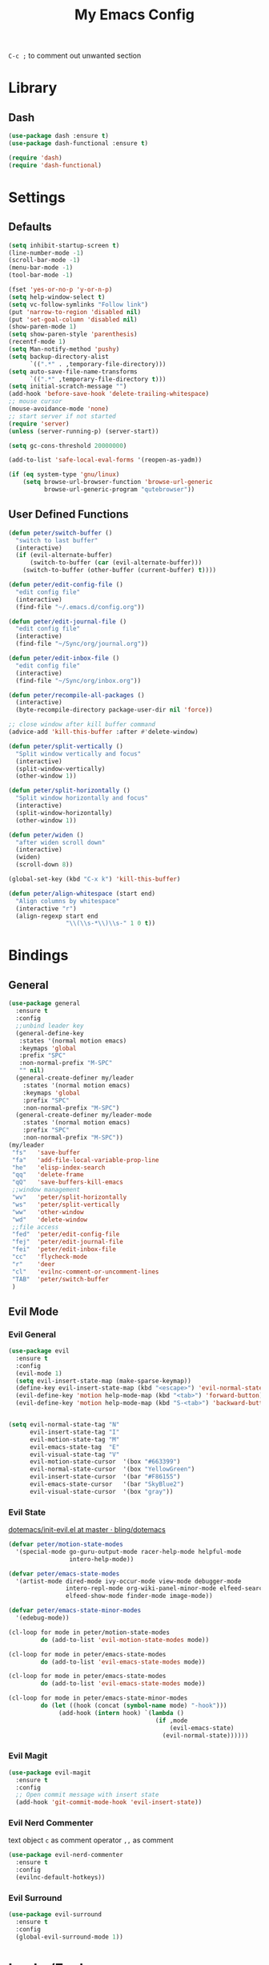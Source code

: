 #+TITLE:My Emacs Config
#+PROPERTY: header-args :tangle yes

~C-c ;~ to comment out unwanted section

* Library
** Dash
#+BEGIN_SRC emacs-lisp
(use-package dash :ensure t)
(use-package dash-functional :ensure t)

(require 'dash)
(require 'dash-functional)
#+END_SRC
* Settings
** Defaults
#+BEGIN_SRC emacs-lisp
(setq inhibit-startup-screen t)
(line-number-mode -1)
(scroll-bar-mode -1)
(menu-bar-mode -1)
(tool-bar-mode -1)

(fset 'yes-or-no-p 'y-or-n-p)
(setq help-window-select t)
(setq vc-follow-symlinks "Follow link")
(put 'narrow-to-region 'disabled nil)
(put 'set-goal-column 'disabled nil)
(show-paren-mode 1)
(setq show-paren-style 'parenthesis)
(recentf-mode 1)
(setq Man-notify-method 'pushy)
(setq backup-directory-alist
      `((".*" . ,temporary-file-directory)))
(setq auto-save-file-name-transforms
      `((".*" ,temporary-file-directory t)))
(setq initial-scratch-message "")
(add-hook 'before-save-hook 'delete-trailing-whitespace)
;; mouse cursor
(mouse-avoidance-mode 'none)
;; start server if not started
(require 'server)
(unless (server-running-p) (server-start))

(setq gc-cons-threshold 20000000)

(add-to-list 'safe-local-eval-forms '(reopen-as-yadm))

(if (eq system-type 'gnu/linux)
    (setq browse-url-browser-function 'browse-url-generic
          browse-url-generic-program "qutebrowser"))

#+END_SRC
** User Defined Functions
#+BEGIN_SRC emacs-lisp
(defun peter/switch-buffer ()
  "switch to last buffer"
  (interactive)
  (if (evil-alternate-buffer)
      (switch-to-buffer (car (evil-alternate-buffer)))
    (switch-to-buffer (other-buffer (current-buffer) t))))

(defun peter/edit-config-file ()
  "edit config file"
  (interactive)
  (find-file "~/.emacs.d/config.org"))

(defun peter/edit-journal-file ()
  "edit config file"
  (interactive)
  (find-file "~/Sync/org/journal.org"))

(defun peter/edit-inbox-file ()
  "edit config file"
  (interactive)
  (find-file "~/Sync/org/inbox.org"))

(defun peter/recompile-all-packages ()
  (interactive)
  (byte-recompile-directory package-user-dir nil 'force))

;; close window after kill buffer command
(advice-add 'kill-this-buffer :after #'delete-window)

(defun peter/split-vertically ()
  "Split window vertically and focus"
  (interactive)
  (split-window-vertically)
  (other-window 1))

(defun peter/split-horizontally ()
  "Split window horizontally and focus"
  (interactive)
  (split-window-horizontally)
  (other-window 1))

(defun peter/widen ()
  "after widen scroll down"
  (interactive)
  (widen)
  (scroll-down 8))

(global-set-key (kbd "C-x k") 'kill-this-buffer)

(defun peter/align-whitespace (start end)
  "Align columns by whitespace"
  (interactive "r")
  (align-regexp start end
                "\\(\\s-*\\)\\s-" 1 0 t))
#+END_SRC
* Bindings
** General
#+BEGIN_SRC emacs-lisp
(use-package general
  :ensure t
  :config
  ;;unbind leader key
  (general-define-key
   :states '(normal motion emacs)
   :keymaps 'global
   :prefix "SPC"
   :non-normal-prefix "M-SPC"
   "" nil)
  (general-create-definer my/leader
    :states '(normal motion emacs)
    :keymaps 'global
    :prefix "SPC"
    :non-normal-prefix "M-SPC")
  (general-create-definer my/leader-mode
    :states '(normal motion emacs)
    :prefix "SPC"
    :non-normal-prefix "M-SPC"))
(my/leader
 "fs"	'save-buffer
 "fa"	'add-file-local-variable-prop-line
 "he"	'elisp-index-search
 "qq"	'delete-frame
 "qQ"	'save-buffers-kill-emacs
 ;;window management
 "wv"	'peter/split-horizontally
 "ws"	'peter/split-vertically
 "ww"	'other-window
 "wd"	'delete-window
 ;;file access
 "fed"	'peter/edit-config-file
 "fej"	'peter/edit-journal-file
 "fei"	'peter/edit-inbox-file
 "cc"	'flycheck-mode
 "r"	'deer
 "cl"	'evilnc-comment-or-uncomment-lines
 "TAB"	'peter/switch-buffer
 )
#+END_SRC
** Evil Mode
*** Evil General
#+BEGIN_SRC emacs-lisp
(use-package evil
  :ensure t
  :config
  (evil-mode 1)
  (setq evil-insert-state-map (make-sparse-keymap))
  (define-key evil-insert-state-map (kbd "<escape>") 'evil-normal-state)
  (evil-define-key 'motion help-mode-map (kbd "<tab>") 'forward-button)
  (evil-define-key 'motion help-mode-map (kbd "S-<tab>") 'backward-button))


(setq evil-normal-state-tag "N"
      evil-insert-state-tag "I"
      evil-motion-state-tag "M"
      evil-emacs-state-tag  "E"
      evil-visual-state-tag "V"
      evil-motion-state-cursor	'(box "#663399")
      evil-normal-state-cursor	'(box "YellowGreen")
      evil-insert-state-cursor	'(bar "#F86155")
      evil-emacs-state-cursor	'(bar "SkyBlue2")
      evil-visual-state-cursor	'(box "gray"))
#+END_SRC
*** Evil State
[[https://github.com/bling/dotemacs/blob/master/config/init-evil.el][dotemacs/init-evil.el at master · bling/dotemacs]]
#+BEGIN_SRC emacs-lisp
(defvar peter/motion-state-modes
  '(special-mode go-guru-output-mode racer-help-mode helpful-mode
                 intero-help-mode))

(defvar peter/emacs-state-modes
  '(artist-mode dired-mode ivy-occur-mode view-mode debugger-mode
                intero-repl-mode org-wiki-panel-minor-mode elfeed-search-mode
                elfeed-show-mode finder-mode image-mode))

(defvar peter/emacs-state-minor-modes
  '(edebug-mode))

(cl-loop for mode in peter/motion-state-modes
         do (add-to-list 'evil-motion-state-modes mode))

(cl-loop for mode in peter/emacs-state-modes
         do (add-to-list 'evil-emacs-state-modes mode))

(cl-loop for mode in peter/emacs-state-modes
         do (add-to-list 'evil-emacs-state-modes mode))

(cl-loop for mode in peter/emacs-state-minor-modes
         do (let ((hook (concat (symbol-name mode) "-hook")))
              (add-hook (intern hook) `(lambda ()
                                         (if ,mode
                                             (evil-emacs-state)
                                           (evil-normal-state))))))
#+END_SRC
*** Evil Magit
#+BEGIN_SRC emacs-lisp
(use-package evil-magit
  :ensure t
  :config
  ;; Open commit message with insert state
  (add-hook 'git-commit-mode-hook 'evil-insert-state))
#+END_SRC
*** Evil Nerd Commenter
text object ~c~ as comment
operator ~,,~ as comment
#+BEGIN_SRC emacs-lisp
(use-package evil-nerd-commenter
  :ensure t
  :config
  (evilnc-default-hotkeys))
#+END_SRC
*** Evil Surround
#+BEGIN_SRC emacs-lisp
(use-package evil-surround
  :ensure t
  :config
  (global-evil-surround-mode 1))
#+END_SRC
*** COMMENT Evil MC
=grm= make all cursors
=gru= remove all cursors
=grj= next match
=grk= previous match
visual mode:
=C-n= next match
=C-p= previous match
=C-t= skip match
#+BEGIN_SRC emacs-lisp
(use-package evil-mc
  :ensure t
  :diminish evil-mc-mode
  :config
  (global-evil-mc-mode 1))
#+END_SRC
* Looks/Feels
** Mode Line
*** Smart Mode Line
#+BEGIN_SRC emacs-lisp
(use-package smart-mode-line
  :ensure t
  :init
  (setq sml/no-confirm-load-theme t
        sml/theme 'respectful
        sml/mode-width 'full
        sml/vc-mode-show-backend t
        projectile-mode-line nil
        )
  :config
  (sml/setup))

(setq evil-mode-line-format '(before . mode-line-front-space))

(setq-default mode-line-format
              '("%e"
                mode-line-front-space
                " "
                (:eval (eyebrowse-mode-line-indicator))
                                        ;mode-line-mule-info
                mode-line-client
                mode-line-modified
                mode-line-auto-compile
                mode-line-remote
                mode-line-frame-identification
                " "
                mode-line-buffer-identification
                sml/pos-id-separator
                " "
                (vc-mode vc-mode)
                " "
                mode-line-modes
                                        ;mode-line-misc-info
                sml/pre-modes-separator
                mode-line-position
                "(%l:%c)"
                mode-line-end-spaces
                ))
#+END_SRC
** Themes
[[https://stackoverflow.com/questions/18904529/after-emacs-deamon-i-can-not-see-new-theme-in-emacsclient-frame-it-works-fr][Emacs daemon and theme]]
[[https://stackoverflow.com/questions/18904529/after-emacs-deamon-i-can-not-see-new-theme-in-emacsclient-frame-it-works-fr/34697306#34697306][follow up solution]]
#+BEGIN_SRC emacs-lisp
(if (file-exists-p "~/Sync")
    (use-package doom-themes
      :load-path "~/Sync/site-lisp/doom-themes/")
  (use-package doom-themes :ensure t))

(use-package solarized-theme :ensure t)

(setq my:theme-index 0)
(setq my:theme-list
      '(doom-tomorrow-night adwaita solarized-light))

(defun my:enabled-themes ()
  (delete 'smart-mode-line-respectful
	  custom-enabled-themes))

(defun my:clear-theme ()
  (interactive)
  (mapcar #'disable-theme (my:enabled-themes)))

(defun my:switch-theme ()
  (interactive)
  (mapcar #'disable-theme (my:enabled-themes))
  (setq my:theme-index (% (1+ my:theme-index) (length my:theme-list)))
  (setq my:theme (nth my:theme-index my:theme-list))
  (load-theme my:theme :no-confirm))

(my/leader "u" 'my:switch-theme)

(setq my:theme (nth my:theme-index my:theme-list))
(defvar my:theme-window-loaded nil)
(defvar my:theme-terminal-loaded nil)

(if (daemonp)
    (add-hook 'after-make-frame-functions
	      (lambda (frame)
		(select-frame frame)
		(if (window-system frame)
		    (unless my:theme-window-loaded
		      (if my:theme-terminal-loaded
			  (enable-theme my:theme)
			(load-theme my:theme t))
		      (setq my:theme-window-loaded t))
		  (unless my:theme-terminal-loaded
		    (if my:theme-window-loaded
			(enable-theme my:theme)
		      (load-theme my:theme t))
		    (setq my:theme-terminal-loaded t)))))

  (progn
    (load-theme my:theme t)
    (if (display-graphic-p)
	(setq my:theme-window-loaded t)
      (setq my:theme-terminal-loaded t))))
#+END_SRC
* Interface
** Completion Framework
*** Ivy
#+BEGIN_SRC emacs-lisp
(use-package flx :ensure t)

(use-package counsel
  :ensure t
  :diminish ivy-mode ivy-minor-mode
  :config
  (ivy-mode 1)
  ;; (setq ivy-re-builders-alist
  ;; 	'((t . ivy--regex-fuzzy)))
  (setq ivy-use-virtual-buffers t
        enable-recursive-minibuffers t
        ivy-initial-inputs-alist nil
        ivy-count-format "%d/%d "))

(defun ivy-open-other-window (x)
  (find-file-other-window x))

(ivy-set-actions t '(("i" ivy-open-other-window "open other window")))

(use-package ivy-rich
  :ensure t
  :config
  (ivy-set-display-transformer 'ivy-switch-buffer 'ivy-rich-switch-buffer-transformer)
  (setq ivy-virtual-abbreviate 'full
        ivy-rich-switch-buffer-align-virtual-buffer t)
  (setq ivy-rich-abbreviate-paths t))

;; for edit in C-c C-o
(use-package wgrep :ensure t)

;; (use-package all-the-icons-ivy :ensure t
;;   :config
;;   (all-the-icons-ivy-setup))
#+END_SRC
**** Ivy Bindings
#+BEGIN_SRC emacs-lisp
(global-set-key (kbd "C-s") 'swiper)
(global-set-key (kbd "M-x") 'counsel-M-x)
(global-set-key (kbd "s-x") 'counsel-M-x)
(global-set-key (kbd "C-x C-f") 'counsel-find-file)
(global-set-key (kbd "<f1> l") 'counsel-find-library)
(global-set-key (kbd "<f1> b") 'counsel-descbinds)
(define-key read-expression-map (kbd "C-r") 'counsel-expression-history)
;; (global-set-key (kbd "<f2> i") 'counsel-info-lookup-symbol)
;; (global-set-key (kbd "<f2> u") 'counsel-unicode-char)
(global-set-key (kbd "C-c C-r") 'ivy-resume)
(global-set-key (kbd "C-c v") 'ivy-push-view)
(global-set-key (kbd "C-c V") 'ivy-pop-view)
(define-key read-expression-map (kbd "C-r") 'counsel-expression-history)
(my/leader
 "ag" 'counsel-ag
 "`"  'ivy-switch-buffer
 "d"  'counsel-yank-pop
 "m"  'counsel-mark-ring
 "s"  'swiper
 "bb" 'ibuffer
 "pp" 'projectile-switch-project
 "pf" 'projectile-find-file-dwim
 "i"  'ivy-imenu-anywhere
 "fl" 'imenu-anywhere
 "gg" 'counsel-git-grep
 "ff" 'counsel-find-file
 "vv"  'ivy-push-view
 "vo" 'ivy-pop-view)

(define-key ivy-minibuffer-map (kbd "C-l") 'ivy-backward-delete-char)
#+END_SRC
**** Packages Compatibility
#+BEGIN_SRC emacs-lisp
(setq magit-completing-read-function 'ivy-completing-read)
(setq projectile-completion-system 'ivy)
#+END_SRC
*** Company Mode
#+BEGIN_SRC emacs-lisp
(use-package company
  :ensure t
  :diminish company-mode
  :bind (:map company-active-map
	      ("C-n" . company-select-next-or-abort)
	      ("C-p" . company-select-previous-or-abort)
	      ("C-h" . company-quickhelp-manual-begin))
  :config
  (global-company-mode))

(use-package company-quickhelp
  :ensure t
  :config
  (company-quickhelp-mode 1)
  (setq company-quickhelp-delay nil))
#+END_SRC
*** Yasnippet
#+BEGIN_SRC emacs-lisp
(use-package yasnippet-snippets :ensure)
(use-package yasnippet
  :diminish yas-minor-mode
  :ensure t
  :config
  (yas-global-mode 1)
  (my/leader
   "yn" 'yas-new-snippet
   "yv" 'yas-visit-snippet-file
   "yt" 'yas-describe-tables
   "yi" 'yas-insert-snippet))
#+END_SRC
** Window Control
*** Popwin
popup window for better experience
#+BEGIN_SRC emacs-lisp
(use-package popwin
  :ensure t
  :config
  (setq popwin:popup-window-height 15)
  (global-set-key (kbd "C-M-`") popwin:keymap)
  (define-key popwin:keymap "q" 'popwin:close-popup-window)
  (popwin-mode 1))

(defvar my:popup-config
  '(("*Backtrace*" :regexp nil)
    ("*warnings*" :regexp nil)
    ("*Youdao Dictionary*" :regexp nil)
    (" *undo-tree*" :position bottom)
    (" *undo-tree Diff*" :position bottom)
    ("*HS-Error*" :position bottom)
    ("*Gofmt Errors*" :position bottom)
    ("*Buffer List*" :position bottom)
    ("*godoc <at point>*" :position bottom)
    ("*Go Test*" :position bottom)
    (vc-mode :noselect nil)
    (compilation-mode :noselect nil)
    (go-guru-output-mode :noselect nil)
    (racer-help-mode :noselect nil)
    (intero-help-mode :noselect nil)
    (helpful-mode :noselect nil)))

(cl-loop for conf in my:popup-config
         do (push conf popwin:special-display-config))
#+END_SRC
*** Eyebrowse
#+BEGIN_SRC emacs-lisp
(use-package eyebrowse
  :ensure t
  :init (setq eyebrowse-keymap-prefix (kbd "C-c C-b"))
  :bind (("M-p" . eyebrowse-prev-window-config)
	 ("M-n" . eyebrowse-next-window-config)
	 ("<M-tab>" . eyebrowse-last-window-config)
	 ("M-1" . eyebrowse-switch-to-window-config-1)
	 ("M-2" . eyebrowse-switch-to-window-config-2)
	 ("M-3" . eyebrowse-switch-to-window-config-3)
	 ("M-4" . eyebrowse-switch-to-window-config-4)
	 ("M-5" . eyebrowse-switch-to-window-config-5)
	 ("M-6" . eyebrowse-switch-to-window-config-6)
	 ("M-7" . eyebrowse-switch-to-window-config-7)
	 ("M-8" . eyebrowse-switch-to-window-config-8)
	 ("M-9" . eyebrowse-switch-to-window-config-9))
  :config
  (eyebrowse-mode t))
#+END_SRC
*** Ace Window
#+BEGIN_SRC emacs-lisp
(use-package ace-window
  :ensure t
  :bind (("M-`" . ace-window)))
#+END_SRC
** Editing
*** ISpell
#+BEGIN_SRC emacs-lisp
;; spell check world
(global-set-key (kbd "C-\\") 'ispell-word)
#+END_SRC
*** Expand Region
#+BEGIN_SRC emacs-lisp
(use-package expand-region
  :ensure t
  :bind ("C-=" . er/expand-region))
#+END_SRC
*** Paredit
#+BEGIN_SRC emacs-lisp
(use-package paredit
  :ensure t
  :bind (:map paredit-mode-map ("C-j" . eval-print-last-sexp)))

(defvar peter/paredit-modes
  '(emacs-lisp-mode
    eval-expression-minibuffer-setup
    ielm-mode
    lisp-mode
    lisp-interaction-mode
    scheme-mode
    slime-repl-mode))

(cl-loop for mode in peter/paredit-modes
         do (let ((hook (concat (symbol-name mode) "-hook")))
              (add-hook (intern hook) #'paredit-mode)))
#+END_SRC
*** Smartparens
#+BEGIN_SRC emacs-lisp
(use-package smartparens
  :diminish smartparens-mode
  :ensure t
  :config
  (smartparens-global-mode t)
  (require 'smartparens-config))
#+END_SRC
**** Smartparens Keybinding
#+BEGIN_SRC emacs-lisp
(define-key smartparens-mode-map (kbd "C-M-f") 'sp-forward-sexp)
(define-key smartparens-mode-map (kbd "C-M-b") 'sp-backward-sexp)

(define-key smartparens-mode-map (kbd "C-M-d") 'sp-down-sexp)
;; (define-key smartparens-mode-map (kbd "C-M-a") 'sp-backward-down-sexp)
(define-key smartparens-mode-map (kbd "C-S-d") 'sp-beginning-of-sexp)
(define-key smartparens-mode-map (kbd "C-S-a") 'sp-end-of-sexp)

;; (define-key smartparens-mode-map (kbd "C-M-e") 'sp-up-sexp)
(define-key smartparens-mode-map (kbd "C-M-u") 'sp-backward-up-sexp)
(define-key smartparens-mode-map (kbd "C-M-t") 'sp-transpose-sexp)

(define-key smartparens-mode-map (kbd "C-M-n") 'sp-next-sexp)
(define-key smartparens-mode-map (kbd "C-M-p") 'sp-previous-sexp)

(define-key smartparens-mode-map (kbd "C-M-k") 'sp-kill-sexp)
(define-key smartparens-mode-map (kbd "C-M-w") 'sp-copy-sexp)

(define-key smartparens-mode-map (kbd "M-<delete>") 'sp-unwrap-sexp)
(define-key smartparens-mode-map (kbd "M-<backspace>") 'sp-backward-unwrap-sexp)

(define-key smartparens-mode-map (kbd "C-<right>") 'sp-forward-slurp-sexp)
(define-key smartparens-mode-map (kbd "C-<left>") 'sp-forward-barf-sexp)
(define-key smartparens-mode-map (kbd "C-M-<left>") 'sp-backward-slurp-sexp)
(define-key smartparens-mode-map (kbd "C-M-<right>") 'sp-backward-barf-sexp)

(define-key smartparens-mode-map (kbd "M-D") 'sp-splice-sexp)
(define-key smartparens-mode-map (kbd "C-M-<delete>") 'sp-splice-sexp-killing-forward)
(define-key smartparens-mode-map (kbd "C-M-<backspace>") 'sp-splice-sexp-killing-backward)
(define-key smartparens-mode-map (kbd "C-S-<backspace>") 'sp-splice-sexp-killing-around)

(define-key smartparens-mode-map (kbd "C-]") 'sp-select-next-thing-exchange)
(define-key smartparens-mode-map (kbd "C-<left_bracket>") 'sp-select-previous-thing)
(define-key smartparens-mode-map (kbd "C-M-]") 'sp-select-next-thing)

(define-key smartparens-mode-map (kbd "M-F") 'sp-forward-symbol)
(define-key smartparens-mode-map (kbd "M-B") 'sp-backward-symbol)

(bind-key "C-c f" (lambda () (interactive) (sp-beginning-of-sexp 2)) smartparens-mode-map)
(bind-key "C-c b" (lambda () (interactive) (sp-beginning-of-sexp -2)) smartparens-mode-map)

(bind-key "H-t" 'sp-prefix-tag-object smartparens-mode-map)
(bind-key "H-p" 'sp-prefix-pair-object smartparens-mode-map)
(bind-key "H-y" 'sp-prefix-symbol-object smartparens-mode-map)
(bind-key "H-h" 'sp-highlight-current-sexp smartparens-mode-map)
(bind-key "H-e" 'sp-prefix-save-excursion smartparens-mode-map)
(bind-key "H-s c" 'sp-convolute-sexp smartparens-mode-map)
(bind-key "H-s a" 'sp-absorb-sexp smartparens-mode-map)
(bind-key "H-s e" 'sp-emit-sexp smartparens-mode-map)
(bind-key "H-s p" 'sp-add-to-previous-sexp smartparens-mode-map)
(bind-key "H-s n" 'sp-add-to-next-sexp smartparens-mode-map)
(bind-key "H-s j" 'sp-join-sexp smartparens-mode-map)
(bind-key "H-s s" 'sp-split-sexp smartparens-mode-map)
(bind-key "H-s r" 'sp-rewrap-sexp smartparens-mode-map)
(defvar hyp-s-x-map)
(define-prefix-command 'hyp-s-x-map)
(bind-key "H-s x" hyp-s-x-map smartparens-mode-map)
(bind-key "H-s x x" 'sp-extract-before-sexp smartparens-mode-map)
(bind-key "H-s x a" 'sp-extract-after-sexp smartparens-mode-map)
(bind-key "H-s x s" 'sp-swap-enclosing-sexp smartparens-mode-map)

(bind-key "C-x C-t" 'sp-transpose-hybrid-sexp smartparens-mode-map)

(bind-key ";" 'sp-comment emacs-lisp-mode-map)

(bind-key [remap c-electric-backspace] 'sp-backward-delete-char smartparens-strict-mode-map)
#+END_SRC
*** Avy
#+BEGIN_SRC emacs-lisp
(use-package avy
  :ensure t
  :bind ("C-;" . avy-goto-char)
  :config
  (my/leader "SPC" 'avy-goto-char))
#+END_SRC
** File/Directory
*** Direds/Ranger
#+BEGIN_SRC emacs-lisp
(defun peter/dired-mode-hook ()
  (hl-line-mode)
  (define-key dired-mode-map "l" 'dired-find-file)
  (define-key dired-mode-map "h" 'dired-up-directory)
  (define-key dired-mode-map "j" 'dired-next-line)
  (define-key dired-mode-map "k" 'dired-previous-line))

(add-hook 'dired-mode-hook 'peter/dired-mode-hook)
(add-hook 'dired-mode-hook 'auto-revert-mode)

(defun peter/ranger-mode-hook ()
  (define-key ranger-mode-map "+" 'dired-create-directory)
  )


(use-package all-the-icons-dired
  :ensure t
  :diminish all-the-icons-dired-mode
  :config
  (add-hook 'ranger-mode-hook 'all-the-icons-dired-mode))

(use-package ranger
  :ensure t
  :config
  (ranger-override-dired-mode t)
  (setq ranger-deer-show-details t
        ranger-show-hidden nil
        ranger-cleanup-eagerly t)
  (define-key ranger-mode-map (kbd "M-1") nil)
  (define-key ranger-mode-map (kbd "M-2") nil)
  (define-key ranger-mode-map (kbd "M-3") nil)
  (define-key ranger-mode-map (kbd "M-4") nil)
  (define-key ranger-mode-map (kbd "M-5") nil)
  (define-key ranger-mode-map (kbd "M-6") nil)
  (define-key ranger-mode-map (kbd "M-7") nil)
  (define-key ranger-mode-map (kbd "M-8") nil)
  (define-key ranger-mode-map (kbd "M-9") nil)
  (add-hook 'ranger-mode-hook 'peter/ranger-mode-hook)
  (defun ranger-go (path)
    "Go subroutine"
    (interactive
     (list
      (read-char-choice
       "e   : /etc
d   : Desktop
p   : Playground
o   : Org Directory
s   : Sync Directory
n   : Nixos
G   : Golang Src Directory
u   : /usr
r,/ : /
v   : /var
m   : /media
h   : ~/
M   : /mnt
> "
       '(?q ?e ?u ?d ?l ?L ?o ?v ?m ?M ?s ?r ?G ?p ?/ ?h ?g ?D ?j ?k ?T ?t ?n ?c))))
    (message nil)
    (let* ((c (char-to-string path))
           (new-path
            (cl-case (intern c)
              ('e "/etc")
              ('u "/usr")
              ('d "~/Desktop")
              ('l (file-truename default-directory))
              ('L (file-truename (dired-get-filename)))
              ('o "~/Sync/org")
              ('p "~/Playground")
              ('v "/var")
              ('m "/media")
              ('M "/mnt")
              ('s "~/Sync")
              ('n "~/Nixos")
              ('c "~/.config")
              ('r "/")
              ('G "~/golang/src")
              ('h  "~/")
              ('/ "/")))
           (alt-option
            (cl-case (intern c)
              ;; Subdir Handlng
              ('j 'ranger-next-subdir)
              ('k 'ranger-prev-subdir)
              ;; Tab Handling
              ('T 'ranger-prev-tab)
              ('t 'ranger-next-tab)
              ('g 'ranger-goto-top))))
      (when (string-equal c "q")
        (keyboard-quit))
      (when (and new-path (file-directory-p new-path))
        (ranger-find-file new-path))
      (when (eq system-type 'windows-nt)
        (when (string-equal c "D")
          (ranger-show-drives)))
      (when alt-option
        (call-interactively alt-option)))))
#+END_SRC
*** Projectile
#+BEGIN_SRC emacs-lisp
  (use-package projectile
    :ensure t
    :config
    (defvar peter/projectile-ignored-directories
      '("node_modules" "Godeps"))
    (projectile-global-mode)
    (cl-loop for dir in peter/projectile-ignored-directories
	     do (add-to-list 'projectile-globally-ignored-directories dir)))
#+END_SRC
*** Fasd
#+BEGIN_SRC emacs-lisp
(defun counsel-fasd-function (str)
  (process-lines "fasd" "-l" str))

(defun counsel-fasd (&optional initial-input)
  "fasd counsel interface"
  (interactive)
  (ivy-read "fasd: " #'counsel-fasd-function
            :initial-input initial-input
            :dynamic-collection t
            :require-match t
            :sort t
            :history 'counsel-fasd
            :action (lambda (str)
                      (if (directory-name-p str)
                          (dired str)
                        (find-file str)))
            :caller 'counsel-fasd))

(use-package fasd
  :ensure t
  :config
  (global-fasd-mode 1)
  (my/leader
   "fd" 'counsel-fasd))
#+END_SRC
** Version Control
*** Magit
#+BEGIN_SRC emacs-lisp
(use-package magit
  :ensure t
  :bind (("C-x g" . magit-status))
  :config
  (my/leader
   "gs" 'magit-status))
#+END_SRC
*** Git Timemachine
#+BEGIN_SRC emacs-lisp
(use-package git-timemachine
  :ensure t
  :config
  (my/leader "gm" 'git-timemachine))

(eval-after-load 'git-timemachine
  '(progn
     (evil-make-overriding-map git-timemachine-mode-map 'normal)
     ;; force update evil keymaps after git-timemachine-mode loaded
     (add-hook 'git-timemachine-mode-hook #'evil-normalize-keymaps)))
#+END_SRC
*** Git Gutter
#+BEGIN_SRC emacs-lisp
(use-package git-gutter
  :ensure t
  :diminish git-gutter-mode
  :config
  (global-git-gutter-mode +1))
#+END_SRC
*** Git Auto Commit Mode
#+BEGIN_SRC emacs-lisp
(use-package git-auto-commit-mode :ensure t)
#+END_SRC
** Interface Enhancement
*** Helpful
#+BEGIN_SRC emacs-lisp
(use-package helpful :ensure t)
#+END_SRC
*** Rainbow Mode
#+BEGIN_SRC emacs-lisp
(use-package rainbow-mode
  :ensure t
  :hook ((prog-mode-hook . rainbow-mode)
	 (conf-xdefaults-mode-hook . rainbow-mode))
  :diminish rainbow-mode)
#+END_SRC
*** Undo Tree
#+BEGIN_SRC emacs-lisp
(use-package undo-tree :diminish undo-tree-mode)
#+END_SRC
*** Beacon Mode
#+BEGIN_SRC emacs-lisp
(use-package beacon
  :ensure t
  :diminish beacon-mode
  :config
  (beacon-mode 1))
#+END_SRC
*** Which Key
#+BEGIN_SRC emacs-lisp
(use-package which-key
  :ensure t
  :diminish which-key-mode
  :init
  (setq which-key-idle-delay 2.5)
  :config
  (which-key-mode))
#+END_SRC
*** Crux
Open file with sudo if needed
#+BEGIN_SRC emacs-lisp
(use-package crux
  :diminish t
  :ensure t
  :config
  (crux-reopen-as-root-mode))
#+END_SRC
*** Paradox
package.el wrapper with upgrade package bind to ~<Leader> p u~
#+BEGIN_SRC emacs-lisp
(use-package paradox
  :ensure t
  :config
  (setq paradox-github-token t)
  (evil-set-initial-state 'paradox-menu-mode 'emacs)
  (my/leader
   "pr" 'paradox-list-packages
   "pu" 'paradox-upgrade-packages))
#+END_SRC
*** Hide Show Comments
#+BEGIN_SRC emacs-lisp
(use-package hide-comnt
  :ensure t
  :config
  (my/leader "ch" 'hide/show-comments-toggle))
#+END_SRC
*** IBuffer
#+BEGIN_SRC emacs-lisp
(defun peter/ibuffer-mode-hook ()
  (hl-line-mode)
  (define-key ibuffer-mode-map "j" 'ibuffer-forward-line)
  (define-key ibuffer-mode-map "k" 'ibuffer-backward-line))
(add-hook 'ibuffer-mode-hook 'peter/ibuffer-mode-hook)
#+END_SRC
*** IMenu Anywhere
#+BEGIN_SRC emacs-lisp
(use-package imenu-anywhere :ensure t)
#+END_SRC
* Org Mode
** Org Mode General
#+BEGIN_SRC emacs-lisp
(use-package org-bullets
  :ensure t
  :config
  (add-hook 'org-mode-hook (lambda () (org-bullets-mode 1)))
  (setq org-bullets-bullet-list '("●" "◆" "◇" "✚" "✜" "☯" "◉" )))

(global-set-key (kbd "\C-cc") 'org-capture)
(global-set-key (kbd "\C-ca") 'org-agenda)
(global-set-key (kbd "\C-cl") 'org-store-link)
(global-set-key (kbd "\C-ci") 'org-insert-link)
(evil-define-key 'normal org-mode-map (kbd "RET") 'org-open-at-point)
(evil-define-key 'normal org-mode-map (kbd "g'") 'org-edit-special)
(setq org-startup-indented t)
(setq org-startup-folded t)
(setq org-hide-emphasis-markers t)
(setq org-imenu-depth 5)
(if (string= "xps" (system-name))
    (setq org-image-actual-width 900)
  (setq org-image-actual-width 600))
(setq org-link-frame-setup
      '((file . find-file)
        (vm . vm-visit-folder)))
(my/leader
 "op" 'org-mobile-push
 "of" 'org-mobile-pull
 "as" 'org-clock-goto
 "aw" 'org-agenda-list
 "aa" 'org-todo-list
 "ac" 'org-capture)
;; diminish org-indent-mode
(eval-after-load 'org-indent '(diminish 'org-indent-mode))

(my/leader-mode :keymaps 'org-mode-map
                "i" 'counsel-org-goto)

;; org modules
(add-to-list 'org-modules 'org-habit)
(add-to-list 'org-modules 'org-protocol)
(add-to-list 'org-modules 'org-man)

;; load modules
(require 'org-habit)
(require 'org-protocol)
(require 'org-man)

;; disable time dispaly for mode line compatibility
(setq org-timer-display nil)

;; line wrap in org mode
(add-hook 'org-mode-hook 'visual-line-mode)

;; narrow to subtree after selecting entry in org agenda
(add-hook 'org-clock-goto-hook 'org-narrow-to-subtree)
(advice-add 'org-agenda-switch-to :after #'org-narrow-to-subtree)

;; refresh inline image after evaluate code block
(add-hook 'org-babel-after-execute-hook 'org-display-inline-images)

;; Enter insert state when opening log buffer
(add-hook 'org-log-buffer-setup-hook 'evil-insert-state)
;; Org capture initial state insert
(add-hook 'org-capture-mode-hook 'evil-insert-state)
;; Org src initial insert state
(add-hook 'org-src-mode-hook 'evil-insert-state)

;; Org Babel
(setq org-src-window-setup 'current-window)
(setq org-src-preserve-indentation t)
(setq org-edit-src-content-indentation 0
      org-src-tab-acts-natively t
      org-src-fontify-natively t
      org-confirm-babel-evaluate nil
      org-support-shift-select 'always)

(org-babel-do-load-languages 'org-babel-load-languages
                             '((sh . t)
                               (gnuplot . t)
                               (octave . t)
                               (dot . t)
			       (plantuml .t)))

(add-to-list 'org-src-lang-modes '("dot" . graphviz-dot))
#+END_SRC
** Org Agenda
#+BEGIN_SRC emacs-lisp
(setq org-todo-keywords
      '((sequence "TODO(t)" "WAIT(w@/!)" "|" "DONE(d)" "CANCELED(c@)")))
(setq org-default-notes-file "~/Sync/org/inbox.org")
(setq org-agenda-files
      (list "~/Sync/org/inbox.org"
            "~/Sync/org/project.org"
            "~/Sync/org/web.org"
            "~/Sync/org/someday.org"
            "~/Sync/org/todo.org"))
(setq org-directory "~/Sync/org")
(setq org-log-done 'time)
(setq org-log-states-order-reversed nil)

;; org refile
(defun peter/org-buffer-files ()

  "Return list of opened orgmode buffer files"

  (mapcar (function buffer-file-name)

          (org-buffer-list 'files)))

(setq org-refile-targets '((nil :maxlevel . 2)
                           (peter/org-buffer-files :maxlevel . 3)
                           (org-agenda-files :maxlevel . 2)))
;; Refile in a single go
(setq org-outline-path-complete-in-steps nil)
;; Show full paths for refiling
(setq org-refile-use-outline-path t)

(defun peter/agenda-mode-config ()
  "agenda mode key bindings and config"
  (define-key org-agenda-mode-map "j" 'org-agenda-next-line)
  (define-key org-agenda-mode-map "k" 'org-agenda-previous-line)
  (define-key org-agenda-mode-map "g" 'org-agenda-goto-date)
  (define-key org-agenda-mode-map "n" 'org-agenda-capture)
  (define-key org-agenda-mode-map "I" 'org-pomodoro)
  (define-key org-agenda-mode-map "p" 'org-mobile-push)
  (define-key org-agenda-mode-map "f" 'org-mobile-pull)
  (define-key org-agenda-mode-map (kbd "C-e") 'evil-scroll-line-down)
  (define-key org-agenda-mode-map (kbd "C-y") 'evil-scroll-line-up)
  (hl-line-mode))

(add-hook 'org-agenda-mode-hook 'peter/agenda-mode-config)
#+END_SRC
** Org Mobile
#+BEGIN_SRC emacs-lisp
(setq org-mobile-inbox-for-pull "~/Sync/org/inbox.org")
(setq org-mobile-directory "~/Sync/MobileOrg")
#+END_SRC
** Org Caputre
[[https://github.com/sprig/org-capture-extension][sprig/org-capture-extension: A Chrome and firefox extension facilitating org-capture in emacs]]
#+BEGIN_SRC emacs-lisp
(setq org-capture-templates
      '(("i" "Inbox" entry (file "~/Sync/org/inbox.org")
         "* TODO %?\n %i\n")
        ("j" "Journal" entry (file+datetree "~/Sync/org/journal.org")
         "* %?\nEntered on %U\n %i\n")
        ("p" "org-protocol" entry (file "~/Sync/org/web.org")
         "* [[%:link][%:description]]\n#+BEGIN_QUOTE\n%:initial\n#+END_QUOTE"
         :empty-line 1)
        ("L" "org-protocol-link" entry (file "~/Sync/org/web.org")
         "* [[%:link][%:description]]\n"
         :empty-line 1)
        ("w" "vocabulary prompt" plain (file "~/Sync/org/vocabulary.org")
         "%(call-interactively #'my-vocabulary-format-result-prompt)")))

(defvar peter/org-refile-index 0
  "Indicator for org-caputre-refile, if 0 delete frame if 1 no delete ")

(advice-add 'org-capture-refile :before '(lambda () (setq peter/org-refile-index 1)))
(advice-add 'org-capture-refile :after '(lambda ()
                                          (setq peter/org-refile-index 0)
                                          (peter/org-capture-delete-frame)))

(defun peter/org-capture-window ()
  (if (equal "org-agenda" (frame-parameter nil 'name))
      (delete-other-windows)))

(defun peter/org-capture-delete-frame ()
  (if (and (equal peter/org-refile-index 0)
           (equal "org-agenda" (frame-parameter nil 'name)))
      (delete-frame)))


(add-hook 'org-capture-after-finalize-hook 'peter/org-capture-delete-frame)

(add-hook 'org-capture-mode-hook 'peter/org-capture-window)

#+END_SRC
** Org Pomodoro
#+BEGIN_SRC emacs-lisp
(use-package org-pomodoro
  :ensure t
  :config
  ;(setq org-pomodoro-keep-killed-pomodoro-time t)
  ;(setq org-clock-continuously nil)
  (global-set-key [f2] 'org-pomodoro)
  (global-set-key (kbd "C-x t") 'org-pomodoro))
#+END_SRC
** Org Htmlize
#+BEGIN_SRC emacs-lisp
(use-package htmlize :ensure t)

(use-package org-mime :ensure t)


(setq org-mime-library 'mml)


(add-hook 'message-mode-hook
          (lambda ()
            (local-set-key "\C-c\M-o" 'org-mime-htmlize)))

(add-hook 'org-mode-hook
          (lambda ()
            (local-set-key "\C-c\M-o" 'org-mime-org-buffer-htmlize)))

(add-hook 'org-mime-html-hook
          (lambda ()
            (org-mime-change-element-style
             "pre" (format "color: %s; background-color: %s; padding: 0.5em;"
                           "#E6E1DC" "#232323"))))

(add-hook 'org-mime-html-hook
          (lambda ()
            (org-mime-change-element-style
             "blockquote" "border-left: 2px solid gray; padding-left: 4px;")))
#+END_SRC
** Org Latex
#+BEGIN_SRC emacs-lisp
(setq org-latex-pdf-process
      '("xelatex -interaction nonstopmode -output-directory %o %f"
        "xelatex -interaction nonstopmode -output-directory %o %f"
        "xelatex -interaction nonstopmode -output-directory %o %f"))
(setq tex-compile-commands '(("xelatex %r")))
(setq tex-command "xelatex")
(setq-default TeX-engine 'xelatex)
(setq org-latex-classes
      '(("article"
         "
\\documentclass{ctexart}
\\usepackage{hyperref}
\\hypersetup{
  colorlinks=true,
  linkcolor=[rgb]{0,0.37,0.53},
  citecolor=[rgb]{0,0.47,0.68},
  filecolor=[rgb]{0,0.37,0.53},
  urlcolor=[rgb]{0,0.37,0.53},
  pagebackref=true,
  linktoc=all,}
         "

         ("\\section{%s}" . "\\section*{%s}")
         ("\\subsection{%s}" . "\\subsection*{%s}")
         ("\\subsubsection{%s}" . "\\subsubsection*{%s}")
         ("\\paragraph{%s}" . "\\paragraph*{%s}")
         ("\\subparagraph{%s}" . "\\subparagraph*{%s}"))
        ))
#+END_SRC
** Org Wiki
#+BEGIN_SRC emacs-lisp :tangle (if (file-exists-p "~/Sync") "yes" "no")
(use-package org-wiki
  :load-path "~/Sync/site-lisp/org-wiki"
  :config
  (setq org-wiki-location "~/Sync/wiki")
  (my/leader "ki" 'org-wiki-index
             "ks" 'peter/org-wiki-search
             "kc" 'org-wiki-create
             "kj" 'org-wiki-insert
             "kt" 'org-wiki-asset-open-terminal
             "ae" 'org-wiki-helm))

(defun peter/org-wiki-search ()
  (interactive)
  (counsel-ag nil org-wiki-location nil "Wiki Search"))

(defun org-wiki-asset-open-terminal ()
  "Open asset directory of current page with terminal"
  (interactive)
  (org-wiki--assets-buffer-make-dir)
  (terminal-here-launch-in-directory (expand-file-name (file-name-base (buffer-file-name)))))
#+END_SRC
** Org Inline Image Workaround
#+BEGIN_SRC emacs-lisp
;; * Rescaling inline-images
;; This will eventually be obsolete if this makes it into org-mode
(defvar org-inline-image-resize-function
  #'org-inline-image-resize
  "Function that takes a filename and resize argument and returns
 a new filename pointing to the resized image.")


(defun org-inline-image-resize (fname resize-options)
  "Resize FNAME with RESIZE-OPTIONS.
RESIZE-OPTIONS are passed to \"mogrify resized-fname -resize resize-options\".
RESIZE-OPTIONS could be:
N% to scale the image by a percentage.
N to set the width, keeping the aspect ratio constant.
xN to set the height, keeping the aspect ratio constant.
NxM! to set the width and height, ignoring the aspect ratio.
See http://www.imagemagick.org/Usage/resize/#resize for more options."
  (let* ((md5-hash (with-temp-buffer (insert-file-contents fname)
                                     (insert (format "%s" resize-options))
                                     (md5 (buffer-string))))
         (resized-fname (concat (expand-file-name
                                 md5-hash
                                 temporary-file-directory)
                                "."
                                (file-name-extension fname)))
         (cmd (format "mogrify -resize %s %s"
                      resize-options
                      resized-fname)))
    (if (not (executable-find "mogrify"))
        (progn
          (message "No mogrify executable found. To eliminate this message, set  `org-inline-image-resize-function' to nil or install imagemagick from http://www.imagemagick.org/script/binary-releases.php")
          fname)
      (unless (file-exists-p resized-fname)
        (copy-file fname resized-fname)
        (shell-command cmd))
      resized-fname)))


;; this is copied and modified from org.el
(defun org-display-inline-images (&optional include-linked refresh beg end)
  "Display inline images.
An inline image is a link which follows either of these
conventions:
  1. Its path is a file with an extension matching return value
     from `image-file-name-regexp' and it has no contents.
  2. Its description consists in a single link of the previous
     type.
When optional argument INCLUDE-LINKED is non-nil, also links with
a text description part will be inlined.  This can be nice for
a quick look at those images, but it does not reflect what
exported files will look like.
When optional argument REFRESH is non-nil, refresh existing
images between BEG and END.  This will create new image displays
only if necessary.  BEG and END default to the buffer
boundaries."
  (interactive "P")
  (when (display-graphic-p)
    (unless refresh
      (org-remove-inline-images)
      (when (fboundp 'clear-image-cache) (clear-image-cache)))
    (org-with-wide-buffer
     (goto-char (or beg (point-min)))
     (let ((case-fold-search t)
           (file-extension-re (image-file-name-regexp)))
       (while (re-search-forward "[][]\\[\\(?:file\\|[./~]\\)" end t)
         (let ((link (save-match-data (org-element-context))))
           ;; Check if we're at an inline image.
           (when (and (equal (org-element-property :type link) "file")
                      (or include-linked
                          (not (org-element-property :contents-begin link)))
                      (let ((parent (org-element-property :parent link)))
                        (or (not (eq (org-element-type parent) 'link))
                            (not (cdr (org-element-contents parent)))))
                      (org-string-match-p file-extension-re
                                          (org-element-property :path link)))
             (let ((file (expand-file-name
                          (org-link-unescape
                           (org-element-property :path link)))))
               (when (file-exists-p file)
                 (let ((width
                        ;; Apply `org-image-actual-width' specifications.
                        (cond
                         ((and (not (image-type-available-p 'imagemagick))
                               (not org-inline-image-resize-function))
                          nil)
                         ((eq org-image-actual-width t) nil)
                         ((listp org-image-actual-width)
                          (or
                           ;; First try to find a width among
                           ;; attributes associated to the paragraph
                           ;; containing link.
                           (let* ((paragraph
                                   (let ((e link))
                                     (while (and (setq e (org-element-property
                                                          :parent e))
                                                 (not (eq (org-element-type e)
                                                          'paragraph))))
                                     e))
                                  (attr_org (org-element-property :attr_org paragraph)))
                             (when attr_org
                               (plist-get
                                (org-export-read-attribute :attr_org  paragraph) :width)))
                           ;; Otherwise, fall-back to provided number.
                           (car org-image-actual-width)))
                         ((numberp org-image-actual-width)
                          org-image-actual-width)))
                       (old (get-char-property-and-overlay
                             (org-element-property :begin link)
                             'org-image-overlay)))
                   (if (and (car-safe old) refresh)
                       (image-refresh (overlay-get (cdr old) 'display))

                     (when (and width org-inline-image-resize-function)
                       (setq file (funcall  org-inline-image-resize-function file width)
                             width nil))
                     (let ((image (create-image file
                                                (cond
                                                 ((image-type-available-p 'imagemagick)
                                                  (and width 'imagemagick))
                                                 (t nil))
                                                nil
                                                :width width)))
                       (when image
                         (let* ((link
                                 ;; If inline image is the description
                                 ;; of another link, be sure to
                                 ;; consider the latter as the one to
                                 ;; apply the overlay on.
                                 (let ((parent
                                        (org-element-property :parent link)))
                                   (if (eq (org-element-type parent) 'link)
                                       parent
                                     link)))
                                (ov (make-overlay
                                     (org-element-property :begin link)
                                     (progn
                                       (goto-char
                                        (org-element-property :end link))
                                       (skip-chars-backward " \t")
                                       (point)))))
                           (overlay-put ov 'display image)
                           (overlay-put ov 'face 'default)
                           (overlay-put ov 'org-image-overlay t)
                           (overlay-put
                            ov 'modification-hooks
                            (list 'org-display-inline-remove-overlay))
                           (push ov org-inline-image-overlays)))))))))))))))

;; * Enable pdf and eps images in org-mode
;; Suggested on the org-mode maillist by Julian Burgos
(add-to-list 'image-file-name-extensions "pdf")
(add-to-list 'image-file-name-extensions "eps")

(add-to-list 'image-type-file-name-regexps '("\\.eps\\'" . imagemagick))
(add-to-list 'image-file-name-extensions "eps")
(add-to-list 'image-type-file-name-regexps '("\\.pdf\\'" . imagemagick))
(add-to-list 'image-file-name-extensions "pdf")

(setq imagemagick-types-inhibit (remove 'PDF imagemagick-types-inhibit))
#+END_SRC
** Org Plantuml Workaround
#+BEGIN_SRC emacs-lisp
(defun org-babel-execute:plantuml (body params)
  "Execute a block of plantuml code with org-babel.
This function is called by `org-babel-execute-src-block'."
  (let* ((out-file (or (cdr (assq :file params))
		       (error "PlantUML requires a \":file\" header argument")))
	 (cmdline (cdr (assq :cmdline params)))
	 (in-file (org-babel-temp-file "plantuml-"))
	 (java (or (cdr (assq :java params)) ""))
	 (full-body (org-babel-plantuml-make-body body params))
	 (cmd (concat "plantuml"
		      (if (string= (file-name-extension out-file) "png")
			  " -tpng" "")
		      (if (string= (file-name-extension out-file) "svg")
			  " -tsvg" "")
		      (if (string= (file-name-extension out-file) "eps")
			  " -teps" "")
		      (if (string= (file-name-extension out-file) "pdf")
			  " -tpdf" "")
		      (if (string= (file-name-extension out-file) "vdx")
			  " -tvdx" "")
		      (if (string= (file-name-extension out-file) "xmi")
			  " -txmi" "")
		      (if (string= (file-name-extension out-file) "scxml")
			  " -tscxml" "")
		      (if (string= (file-name-extension out-file) "html")
			  " -thtml" "")
		      (if (string= (file-name-extension out-file) "txt")
			  " -ttxt" "")
		      (if (string= (file-name-extension out-file) "utxt")
			  " -utxt" "")
		      " -p " cmdline " < "
		      (org-babel-process-file-name in-file)
		      " > "
		      (org-babel-process-file-name out-file))))
    (unless (file-exists-p org-plantuml-jar-path)
      (error "Could not find plantuml.jar at %s" org-plantuml-jar-path))
    (with-temp-file in-file (insert full-body))
    (message "%s" cmd) (org-babel-eval cmd "")
    nil))
#+END_SRC
** COMMENT Org Protocol
#+BEGIN_SRC emacs-lisp
(defun my-vocabulary-write (word)
  (write-region
   (my-vocabulary-format-result word)  nil
   my-vocabulary-path t))

(defvar my-vocabulary-path "/home/peterzky/Sync/org/vocabulary.org")

(defun org-protocol-vocabulary (fname)
  (let* ((splitparts (org-protocol-parse-parameters fname t))
         (w (plist-get splitparts :word)))
    (my-vocabulary-write w)
    (message "word saved %s" w))
  nil)

(add-to-list 'org-protocol-protocol-alist
             '("Vocabulary" :protocol "vocabulary" :function org-protocol-vocabulary))
#+END_SRC
** COMMENT Org Dictionary
#+BEGIN_SRC emacs-lisp
(defun my-vocabulary-format-result (word)
  "Format request result of WORD."
  (let* ((json (youdao-dictionary--request word))
         (query        (assoc-default 'query       json)) ; string
         (translation  (assoc-default 'translation json)) ; array
         (errorCode    (assoc-default 'errorCode   json)) ; number
         (web          (assoc-default 'web         json)) ; array
         (basic        (assoc-default 'basic       json)) ; alist
         ;; construct data for display
         (phonetic (assoc-default 'phonetic basic))
         (translation-str (mapconcat
                           (lambda (trans) (concat " " trans))
                           translation "\n"))
         (basic-explains-str (mapconcat
                              (lambda (explain) (concat " " explain))
                              (assoc-default 'explains basic) "\n"))
         (web-str (mapconcat
                   (lambda (k-v)
                     (format " %s :: %s"
                             (assoc-default 'key k-v)
                             (mapconcat 'identity (assoc-default 'value k-v) "; ")))
                   web "\n")))
    (if basic
        (format "** English          :drill:\n*%s* /%s/\n*** Translation\n%s\n Web References\n%s\n"
                query phonetic basic-explains-str web-str)
      (format "** English\n%s\n*** Translation\n%s\n"
              query translation-str))))



(defun my-vocabulary-format-result-prompt ()
  "Format request result of WORD."
  (interactive)
  (let* ((json (youdao-dictionary--request (read-from-minibuffer "word: ")))
         (query        (assoc-default 'query       json)) ; string
         (translation  (assoc-default 'translation json)) ; array
         (errorCode    (assoc-default 'errorCode   json)) ; number
         (web          (assoc-default 'web         json)) ; array
         (basic        (assoc-default 'basic       json)) ; alist
         ;; construct data for display
         (phonetic (assoc-default 'phonetic basic))
         (translation-str (mapconcat
                           (lambda (trans) (concat " " trans))
                           translation "\n"))
         (basic-explains-str (mapconcat
                              (lambda (explain) (concat " " explain))
                              (assoc-default 'explains basic) "\n"))
         (web-str (mapconcat
                   (lambda (k-v)
                     (format " %s :: %s"
                             (assoc-default 'key k-v)
                             (mapconcat 'identity (assoc-default 'value k-v) "; ")))
                   web "\n")))
    (if basic
        (format "** English          :drill:\n*%s* /%s/\n*** Translation\n%s\n Web References\n%s\n"
                query phonetic basic-explains-str web-str)
      (format "** English\n%s\n*** Translation\n%s\n"
              query translation-str))))
#+END_SRC
** COMMENT Org Brain
#+BEGIN_SRC emacs-lisp
(use-package org-brain
  :ensure t
  :init
  (when (file-exists-p "~/Sync")
    (setq org-brain-path "~/Sync/org/brain"))
  (evil-set-initial-state 'org-brain-visualize-mode 'emacs)
  :config
  ;; (org-brain-activate-cache-saving)
  (my/leader
   "oa" 'org-brain-visualize
   "oe" 'org-brain-deft)
  (define-key org-brain-visualize-mode-map "/" 'org-brain-deft))

(defun org-brain-deft ()
  "Use `deft' for files in `org-brain-path'."
  (interactive)
  (let ((deft-directory org-brain-path)
        (deft-recursive t)
        (deft-extensions '("org")))
    (deft)))


(use-package link-hint
  :ensure t
  :config
  (define-key org-brain-visualize-mode-map (kbd "C-l") #'link-hint-open-link))

(use-package ascii-art-to-unicode
  :ensure t
  :config
  (defun aa2u-buffer ()
    (aa2u (point-min) (point-max)))

  (add-hook 'org-brain-after-visualize-hook #'aa2u-buffer))
#+END_SRC
** COMMENT Deft
#+BEGIN_SRC emacs-lisp
(use-package deft
  :ensure t
  :config
  (evil-set-initial-state 'deft-mode 'emacs)
  (evil-set-initial-state 'artist-mode 'emacs)
  (my/leader
   "ae" 'deft)
  (setq deft-extensions '("org"))
  (setq deft-use-filename-as-title nil)
  (setq deft-use-filter-string-for-filename t)
  ;; (setq deft-org-mode-title-prefix t)
  (setq deft-default-extension "org")
  (setq deft-directory "~/Sync/notes")
  (setq deft-file-naming-rules
        '((noslash . "-")
          (nospace . "-")
          (case-fn . downcase))))
#+END_SRC
* Programming Languages
** Nix
#+BEGIN_SRC emacs-lisp
(use-package nix-sandbox :ensure t)
(use-package nix-mode :ensure t)
#+END_SRC
** COMMENT C/C++
NixOS Caveat:
- create development environment with =shell.nix=
- export compile flags using ~cmake -DCMAKE_EXPORT_COMPILE_COMMANDS=1 .~
- run =gencp= within /nix-shell/ to generate /.clang_complete/ for irony-mode completion
#+BEGIN_SRC emacs-lisp
(use-package rtags :ensure t)

(use-package irony :ensure t)

(use-package company-irony :ensure t)

(defun rtags-nixos-include-path()
  "find include path in current nix sandbox"
  (funcall (-compose
	    (-partial 'replace-regexp-in-string "\n" " ")
	    (-partial 'replace-regexp-in-string "-isystem" "-s")
	    (lambda () (nix-shell (nix-current-sandbox)
				  "printenv NIX_CFLAGS_COMPILE NIX_CXXSTDLIB_COMPILE")))))

(defun rtags-command-advise (orig-fun &rest args)
  "append nixos include to rtags command"
  (let ((res (apply orig-fun args)))
    (format "%s %s" res (rtags-nixos-include-path))))

;; advice rdm to add include path if NixOS
(when (executable-find "nix-env")
  (advice-add 'rtags-command :around #'rtags-command-advise))

(use-package google-c-style
  :ensure t)

(defun peter/c-mode-hook ()
  (google-set-c-style)
  (google-make-newline-indent)
  (rainbow-mode -1)
  (set (make-local-variable 'company-backends)
       '(company-irony company-files))
  (local-set-key (kbd "C-c C-j") 'rtags-find-symbol-at-point)
  (local-set-key (kbd "C-c C-a") 'rtags-include-file)
  (local-set-key (kbd "C-c C-r") 'rtags-restart-process)
  (local-set-key (kbd "C-c C-i") 'irony-cdb-autosetup-compile-options)
  (local-set-key (kbd "C-c r") 'rtags-rename-symbol)
  (rtags-start-process-unless-running)
  (irony-mode))

(add-hook 'c-mode-common-hook 'peter/c-mode-hook)

(add-hook 'irony-mode-hook 'irony-cdb-autosetup-compile-options)
#+END_SRC
** C++
for this to work =shell.nix= must have ~llvm~ in buildinputs
better to use clangStdenv
#+BEGIN_SRC emacs-lisp
(use-package lsp-mode :ensure t)

(use-package company-lsp
  :ensure t
  :config
  (push 'company-lsp company-backends))

(use-package cquery
  :load-path "~/Sync/site-lisp/emacs-cquery"
  :config
  (setq cquery-executable "cquery")
  (setq cquery-sem-highlight-method 'overlay))
#+END_SRC
** Go
#+BEGIN_SRC emacs-lisp
(use-package gorepl-mode
  :ensure t
  :diminish gorepl-mode
  :config
  (add-hook 'go-mode-hook #'gorepl-mode))

(use-package company-go
  :ensure t
  :init
  (progn
    (setq company-go-show-annotation nil)))

(use-package gotest
  :ensure t)

(use-package go-guru
  :ensure t
  :config
  (add-hook 'go-mode-hook #'go-guru-hl-identifier-mode))

(use-package go-playground :ensure t)

(use-package go-rename :ensure t)

(use-package go-eldoc
  :ensure t
  :diminish eldoc-mode
  :config
  (add-hook 'go-mode-hook 'go-eldoc-setup))

(defun peter/go-mode-hook ()
  (interactive)
  (setq-local helm-dash-docsets '("Go"))
  (local-set-key (kbd "C-c C-d") 'godoc-at-point)
  (local-set-key (kbd "C-c r") 'go-rename)
  (local-set-key (kbd "C-c g") 'go-playground)
  (local-set-key (kbd "C-c C-k") 'go-playground-rm)
  (local-set-key [f5] 'peter/go-install-or-run))

(defun peter/go-install-or-run ()
  (interactive)
  (cond ((bound-and-true-p go-playground-mode)
         (go-playground-exec))
        ((string= (buffer-substring-no-properties 1 13) "package main")
         (go-run))
        (t (compile "go install"))))

(use-package go-mode
  :ensure t
  :config
  (setq go-playground-basedir "~/golang/src/playground")
  (setq gofmt-command "goimports")
  (setq godoc-at-point-function 'godoc-gogetdoc)
  (add-hook 'go-mode-hook 'peter/go-mode-hook)
  (add-hook 'before-save-hook 'gofmt-before-save)
  (add-hook 'go-mode-hook (lambda ()
                            (set (make-local-variable 'company-backends) '(company-go company-files))
                            (company-mode))))

(use-package flycheck-gometalinter
  :ensure t
  :config
  (flycheck-gometalinter-setup))
#+END_SRC
** Emacs Lisp
#+BEGIN_SRC emacs-lisp
(use-package rainbow-delimiters
  :diminish rainbow-delimiters-mode
  :hook (emacs-lisp-mode-hook . rainbow-delimiters-mode)
  :ensure t)
#+END_SRC
** Rust
Rust-mode dependencies
#+BEGIN_SRC sh :result no
cargo install racer
cargo install rustfmt
#+END_SRC
#+BEGIN_SRC emacs-lisp
(use-package rust-mode
  :ensure t
  :config
  (setq rust-format-on-save t)
  (add-hook 'rust-mode-hook #'racer-mode)
  (define-key rust-mode-map (kbd "TAB") #'company-indent-or-complete-common)
  (define-key rust-mode-map (kbd "C-c C-j") #'racer-find-definition)
  (define-key rust-mode-map (kbd "C-c C-d") #'racer-describe)
  (setq company-tooltip-align-annotations t))

(use-package racer
  :ensure t
  :config
  (add-hook 'racer-mode-hook #'eldoc-mode)
  (add-hook 'racer-mode-hook #'company-mode))

(use-package cargo
  :ensure t
  :config
  (add-hook 'rust-mode-hook 'cargo-minor-mode))

(use-package toml-mode
  :ensure t)
#+END_SRC
** Common Lisp
#+BEGIN_SRC emacs-lisp
(use-package slime-company :ensure t)

(use-package slime
  :ensure t
  :config
  (setq inferior-lisp-program "sbcl")
  (setq slime-contribs '(slime-fancy))
  (slime-setup '(slime-fancy slime-company)))
#+END_SRC
** Octave
#+BEGIN_SRC emacs-lisp
(evil-set-initial-state 'inferior-octave-mode 'emacs)
(setq inferior-octave-program "octave")
(add-to-list 'auto-mode-alist '("\\.m\\'" . octave-mode))

(defun peter/octave-mode-hook ()
  (local-set-key (kbd "C-c C-d") 'octave-help)
  (local-set-key (kbd "C-c C-c") 'octave-send-buffer)
  (local-set-key (kbd "C-c C-q") 'octave-hide-process-buffer)
  (local-set-key (kbd "C-c C-z") 'octave-show-process-buffer)
  (local-set-key (kbd "C-c C-k") 'octave-kill-process))

(add-hook 'octave-mode-hook 'peter/octave-mode-hook)
#+END_SRC
** Haskell intero
nixos config
install intero in directory =~/.stack/global-project/=
~$HOME/.stack/config.yaml~
#+BEGIN_SRC yaml
  nix:
    enable: true
#+END_SRC

~$HOME/.stack/global-project/stack.yaml~
#+BEGIN_SRC yaml
flags: {}
extra-package-dbs: []
packages: []
extra-deps: []
resolver: lts-9.6
nix:
  packages:
    - libcxx
    - icu
    - gcc
    - ncurses
#+END_SRC

#+BEGIN_SRC emacs-lisp
(use-package intero
  :ensure t
  :config
  (intero-global-mode 1)
  (general-define-key :states '(normal emacs)
                      :keymaps 'intero-mode-map
                      :prefix "C-c"
                      "C-d" 'intero-info
                      "C-j" 'intero-goto-definition))
#+END_SRC
* Utilities
** PDF Tools
#+BEGIN_SRC emacs-lisp
(use-package pdf-tools
  :ensure t
  :magic ("%PDF" . pdf-view-mode)
  :bind (:map pdf-view-mode-map
	      ("C-s" . isearch-forward)
	      ("j" . pdf-view-next-line-or-next-page)
	      ("k" . pdf-view-previous-line-or-previous-page)
	      ("TAB" . pdf-outline)
	      :map pdf-outline-buffer-mode-map
	      ("j" . next-line)
	      ("k" . previous-line)
	      ("RET" . pdf-outline-follow-link-and-quit))
  :config
  (pdf-tools-install)
  (general-define-key :states '(emacs)
		      :keymaps 'pdf-view-mode-map
		      :non-normal-prefix "SPC"
		      "`" 'ivy-switch-buffer
		      "TAB" 'peter/switch-buffer))
#+END_SRC
** Mail
*** Send Mail
#+BEGIN_SRC emacs-lisp
(setq message-send-mail-function 'message-send-mail-with-sendmail)
(setq sendmail-program "msmtp")
(setq message-sendmail-extra-arguments '("--read-envelope-from"))
(setq message-sendmail-f-is-evil 't)

(require 'gnus-dired)

(defun gnus-dired-mail-buffers ()
  "Return a list of active message buffers."
  (let (buffers)
    (save-current-buffer
      (dolist (buffer (buffer-list t))
        (set-buffer buffer)
        (when (and (derived-mode-p 'message-mode)
                   (null message-sent-message-via))
          (push (buffer-name buffer) buffers))))
    (nreverse buffers)))

(setq gnus-dired-mail-mode 'mu4e-user-agent)
(add-hook 'dired-mode-hook 'turn-on-gnus-dired-mode)
#+END_SRC
*** Mu4e
nixos workaround
#+BEGIN_SRC emacs-lisp :tangle (if (executable-find "nix-env") "yes" "no")
;; nixos add to load path
(let ((mu4epath
       (concat
        (f-dirname
         (file-truename
          (executable-find "mu")))
        "/../share/emacs/site-lisp/mu4e")))
  (when (and
         (string-prefix-p "/nix/store/" mu4epath)
         (file-directory-p mu4epath))
    (add-to-list 'load-path mu4epath)))
#+END_SRC

#+BEGIN_SRC emacs-lisp :tangle (if (executable-find "mu") "yes" "no")
(use-package evil-mu4e :ensure t)

(require 'mu4e)

(my/leader "0" 'mu4e)

(add-to-list 'mu4e-view-actions
             '("browser" . mu4e-action-view-in-browser) t)

(setq mu4e-maildir "~/.mail")

(setq mu4e-sent-messages-behavior 'delete)

(setq mu4e-maildir-shortcuts
      '( ("/sina/Inbox"            . ?a)
         ("/qq/Inbox"              . ?q)
         ("/icloud/Inbox"         . ?c)))

;; allow for updating mail using 'U' in the main view:
(setq mu4e-get-mail-command "mbsync -a")

(setq
 user-mail-address "378096232@qq.com"
 user-full-name  "Peter Zheng"
 mu4e-compose-signature
 (concat
  "Peter Zheng "
  "peter.zky@qq.com"))

(setq message-kill-buffer-on-exit t)
(setq mu4e-view-show-images t)
(setq mu4e-html2text-command "w3m -T text/html")

(setq mu4e-use-fancy-chars t)
(setq mu4e-change-filenames-when-moving t)
(setq mu4e-headers-skip-duplicates t)

(evil-define-key 'motion 'mu4e-main-mode-map
  (kbd "u") 'mu4e-update-index
  (kbd "U") 'mu4e-update-mail-and-index)

;; (evil-define-key 'motion 'mu4e-headers-mode-map
;;   (kbd "%") 'mu4e-headers-mark-pattern)

(add-hook 'mu4e-main-mode-hook #'mu4e-update-index)
#+END_SRC
** ElFeed
#+BEGIN_SRC emacs-lisp
(defun peter/elfeed-load-db-and-open ()
  "Wrapper to load the elfeed db from disk before opening"
  (interactive)
  (elfeed-db-load)
  (elfeed)
  (elfeed-search-update--force))

(defun peter/elfeed-save-db-and-bury ()
  "Wrapper to save the elfeed db to disk before burying buffer"
  (interactive)
  (elfeed-db-save)
  (quit-window))

(defun peter/elfeed-mark-all-as-read ()
  "Mark all as read in current context."
  (interactive)
  (mark-whole-buffer)
  (elfeed-search-untag-all-unread))

(use-package elfeed
  :ensure t
  :bind (:map elfeed-search-mode-map
	      ("j" . next-line)
	      ("k" . previous-line)
	      ("q" . peter/elfeed-save-db-and-bury)
	      ("R" . peter/elfeed-mark-all-as-read)
	      :map elfeed-show-mode-map
	      ("j" . scroll-up-line)
	      ("k" . scroll-down-line))
  :config
  (my/leader "9" 'peter/elfeed-load-db-and-open)
  (setq elfeed-db-directory "~/Sync/elfeed")
  (defun my-elfeed-tag-sort (a b)
    (let* ((a-tags (format "%s" (elfeed-entry-tags a)))
	   (b-tags (format "%s" (elfeed-entry-tags b)))
	   (a-feed (format "%s" (elfeed-entry-feed a)))
	   (b-feed (format "%s" (elfeed-entry-feed b))))
      (if (string= a-tags b-tags)
	  (if (string= a-feed b-feed)
	      (< (elfeed-entry-date b) (elfeed-entry-date a))
	    (string< a-feed b-feed))
      (string< a-tags b-tags))))

  (setf elfeed-search-sort-function #'my-elfeed-tag-sort))

(use-package elfeed-org
  :ensure t
  :config
  (elfeed-org))
#+END_SRC
** Yadm
Prerequisite: yadm version >= 1.0.8
access yadm repo via tramp
#+BEGIN_SRC emacs-lisp
(add-to-list 'tramp-methods
	     '("yadm"
	       (tramp-login-program "yadm")
	       (tramp-login-args (("enter")))
	       (tramp-login-env
		(("SHELL")
		 ("/bin/sh")))
	       (tramp-remote-shell "/bin/sh")
	       (tramp-remote-shell-login
		("-l"))
	       (tramp-remote-shell-args
		("-c"))
	       (tramp-connection-timeout 10)))


(defun reopen-as-yadm ()
  (interactive)
  (fasd-add-file-to-db)
  (unless (file-remote-p (buffer-file-name))
    (find-alternate-file
     (concat "/yadm:" (getenv "USER") "@localhost:" buffer-file-name))))
#+END_SRC
** Terminal Here
#+BEGIN_SRC emacs-lisp
(use-package terminal-here
  :ensure t
  :config
  (when (string= system-type "gnu/linux")
    (setq terminal-here-terminal-command '("urxvt")))
  (my/leader
   "t" 'terminal-here))
#+END_SRC
** Shell Pop
#+BEGIN_SRC emacs-lisp
(use-package shell-pop
  :ensure t
  :bind (("C-`" . shell-pop))
  :config
  (setq shell-pop-shell-type (quote ("ansi-term" "*ansi-term*" (lambda nil (ansi-term shell-pop-term-shell)))))
  (setq shell-pop-term-shell "zsh")
  (shell-pop--set-shell-type 'shell-pop-shell-type shell-pop-shell-type))
#+END_SRC
** Chinese Support
*** Youdao Dictionary
#+BEGIN_SRC emacs-lisp
(use-package youdao-dictionary
  :ensure t
  :config
  (my/leader
   "oo" 'youdao-dictionary-search-at-point+))
#+END_SRC
*** Fcitx
#+BEGIN_SRC emacs-lisp :tangle (if (executable-find "fcitx-remote") "yes" "no")
(use-package fcitx
  :ensure t
  :config
  (setq fcitx-use-dbus t)
  (setq fcitx-active-evil-states '(insert emacs hydrid))
  (fcitx-org-speed-command-turn-on)
  (fcitx-aggressive-minibuffer-turn-off)
  (fcitx-aggressive-setup))
#+END_SRC
* Misc
#+BEGIN_SRC emacs-lisp
(diminish 'auto-revert-mode)

(use-package abbrev
  :diminish abbrev-mode)

(use-package graphviz-dot-mode :ensure t)

(use-package yaml-mode :ensure t)
#+END_SRC
